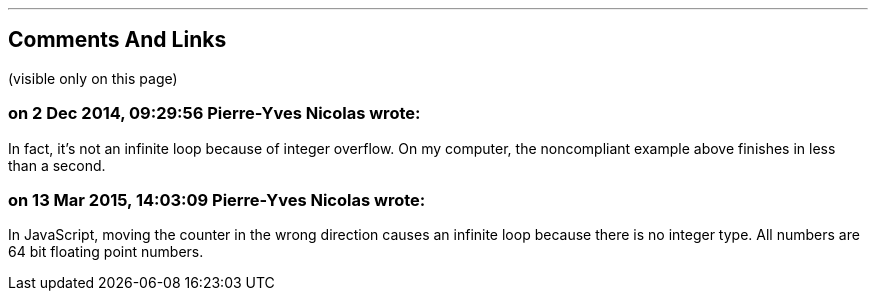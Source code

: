 '''
== Comments And Links
(visible only on this page)

=== on 2 Dec 2014, 09:29:56 Pierre-Yves Nicolas wrote:
In fact, it's not an infinite loop because of integer overflow. On my computer, the noncompliant example above finishes in less than a second. 

=== on 13 Mar 2015, 14:03:09 Pierre-Yves Nicolas wrote:
In JavaScript, moving the counter in the wrong direction causes an infinite loop because there is no integer type. All numbers are 64 bit floating point numbers.
